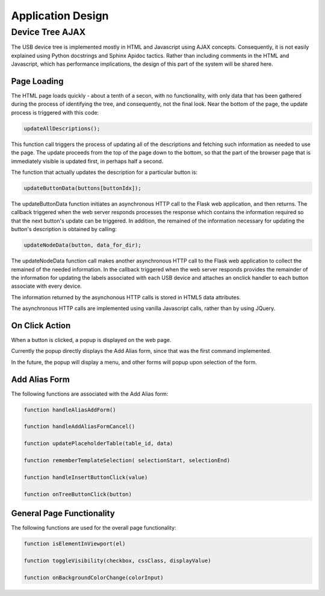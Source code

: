 Application Design
==================

Device Tree AJAX
----------------

The USB device tree is implemented mostly in HTML and Javascript using AJAX concepts.
Consequently, it is not easily explained using Python docstrings and Sphinx Apidoc
tactics.  Rather than including comments in the HTML and Javascript, which has
performance implications, the design of this part of the system will be shared here.


Page Loading
............

The HTML page loads quickly - about a tenth of a secon, with no functionality, with only
data that has been gathered during the process of identifying the tree, and consequently,
not the final look. Near the bottom of the page, the update process is triggered with this code:

.. code-block:: javascript

    updateAllDescriptions();

This function call triggers the process of updating all of the descriptions and fetching
such information as needed to use the page.  The update proceeds from the top of the page
down to the bottom, so that the part of the browser page that is immediately visible is
updated first, in perhaps half a second.

The function that actually updates the description for a particular button is:

.. code-block:: javascript

    updateButtonData(buttons[buttonIdx]);

The updateButtonData function initiates an asynchronous HTTP call to the Flask web application,
and then returns.  The callback triggered when the web server responds processes the response
which contains the information required so that the next button's update can be triggered.
In addition, the remained of the information necessary for updating the button's description
is obtained by calling:

.. code-block:: javascript

    updateNodeData(button, data_for_dir);

The updateNodeData function call makes another asynchronous HTTP call to the Flask web application
to collect the remained of the needed information.  In the callback triggered when the web
server responds provides the remainder of the information for updating the labels associated
with each USB device and attaches an onclick handler to each button associate with every device.

The information returned by the asynchonous HTTP calls is stored in HTML5 data attributes.

The asynchronous HTTP calls are implemented using vanilla Javascript calls, rather than
by using JQuery.


On Click Action
...............

When a button is clicked, a popup is displayed on the web page.

Currently the popup directly displays the Add Alias form, since that was the first command implemented.

In the future, the popup will display a menu, and other forms will popup upon selection of the form.


Add Alias Form
..............

The following functions are associated with the Add Alias form:

.. code-block:: javascript

    function handleAliasAddForm()

    function handleAddAliasFormCancel()

    function updatePlaceholderTable(table_id, data)

    function rememberTemplateSelection( selectionStart, selectionEnd)

    function handleInsertButtonClick(value)

    function onTreeButtonClick(button)


General Page Functionality
..........................

The following functions are used for the overall page functionality:

.. code-block:: javascript

    function isElementInViewport(el)

    function toggleVisibility(checkbox, cssClass, displayValue)

    function onBackgroundColorChange(colorInput)
